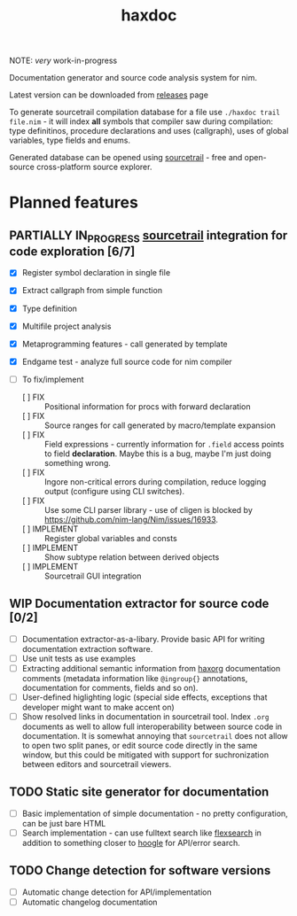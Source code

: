 #+title: haxdoc

NOTE: /very/ work-in-progress

Documentation generator and source code analysis system for nim.

Latest version can be downloaded from [[https://github.com/haxscramper/haxdoc/releases/tag/refs%2Fheads%2Fmaster][releases]] page

To generate sourcetrail compilation database for a file use ~./haxdoc trail
file.nim~ - it will index *all* symbols that compiler saw during
compilation: type definitinos, procedure declarations and uses (callgraph),
uses of global variables, type fields and enums.

Generated database can be opened using [[https://www.sourcetrail.com/][sourcetrail]] - free and open-source
cross-platform source explorer.

* Planned features

** PARTIALLY IN_PROGRESS [[https://www.sourcetrail.com/][sourcetrail]] integration for code exploration [6/7]
   CLOSED: [2021-01-31 Sun 22:46]
  :PROPERTIES:
  :CREATED:  <2021-01-13 Wed 14:24>
  :END:
  :LOGBOOK:
  - State "PARTIALLY"  from              [2021-01-31 Sun 22:46] \\
    Most implementation parts are working, more implementation polish is needed
  - State "IN_PROGRESS" from "TODO"       [2021-01-13 Wed 14:24]
  :END:

- [X] Register symbol declaration in single file
- [X] Extract callgraph from simple function
- [X] Type definition
- [X] Multifile project analysis
- [X] Metaprogramming features - call generated by template
- [X] Endgame test - analyze full source code for nim compiler

- [ ] To fix/implement
  - [ ] FIX :: Positional information for procs with forward declaration
  - [ ] FIX :: Source ranges for call generated by macro/template expansion
  - [ ] FIX :: Field expressions - currently information for ~.field~
    access points to field *declaration*. Maybe this is a bug, maybe I'm
    just doing something wrong.
  - [ ] FIX :: Ingore non-critical errors during compilation, reduce
    logging output (configure using CLI switches).
  - [ ] FIX :: Use some CLI parser library - use of cligen is blocked by
    https://github.com/nim-lang/Nim/issues/16933.
  - [ ] IMPLEMENT :: Register global variables and consts
  - [ ] IMPLEMENT :: Show subtype relation between derived objects
  - [ ] IMPLEMENT :: Sourcetrail GUI integration

** WIP Documentation extractor for source code [0/2]
  :PROPERTIES:
  :CREATED:  <2021-01-13 Wed 14:24>
  :END:
  :LOGBOOK:
  - State "WIP"        from "TODO"       [2021-01-31 Sun 22:46]
  - State "TODO"       from "IN_PROGRESS" [2021-01-13 Wed 14:24]
  :END:

- [ ] Documentation extractor-as-a-libary. Provide basic API for writing
  documentation extraction software.
- [ ] Use unit tests as use examples
- [ ] Extracting additional semantic information from [[https://github.com/haxscramper/haxorg][haxorg]] documentation
  comments (metadata information like ~@ingroup{}~ annotations,
  documentation for comments, fields and so on).
- [ ] User-defined higlighting logic (special side effects, exceptions that
  developer might want to make accent on)
- [ ] Show resolved links in documentation in sourcetrail tool. Index
  ~.org~ documents as well to allow full interoperability between source
  code in documentation. It is somewhat annoying that =sourcetrail= does
  not allow to open two split panes, or edit source code directly in the
  same window, but this could be mitigated with support for suchronization
  between editors and sourcetrail viewers.

** TODO Static site generator for documentation
   :PROPERTIES:
   :CREATED:  <2021-01-13 Wed 15:14>
   :END:

- [ ] Basic implementation of simple documentation - no pretty
  configuration, can be just bare HTML
- [ ] Search implementation - can use fulltext search like [[https://github.com/nextapps-de/flexsearch][flexsearch]] in
  addition to something closer to [[https://hoogle.haskell.org/][hoogle]] for API/error search.

** TODO Change detection for software versions
   :PROPERTIES:
   :CREATED:  <2021-01-13 Wed 15:14>
   :END:

- [ ] Automatic change detection for API/implementation
- [ ] Automatic changelog documentation
